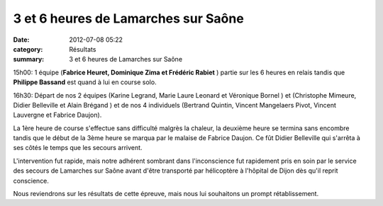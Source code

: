 3 et 6 heures de Lamarches sur Saône
====================================

:date: 2012-07-08 05:22
:category: Résultats
:summary: 3 et 6 heures de Lamarches sur Saône

15h00: 1 équipe (**Fabrice Heuret, Dominique Zima et Frédéric Rabiet** ) partie sur les 6 heures en relais tandis que **Philippe Bassand**  est quand à lui en course solo.


|photo-andre-kotyla.jpg|


16h30: Départ de nos 2 équipes (Karine Legrand, Marie Laure Leonard et Véronique Bornel ) et (Christophe Mimeure, Didier Belleville et Alain Brégand ) et de nos 4 individuels (Bertrand Quintin, Vincent Mangelaers Pivot, Vincent Lauvergne et Fabrice Daujon).


La 1ère heure de course s'effectue sans difficulté malgrès la chaleur, la deuxième heure se termina sans encombre tandis que le début de la 3ème heure se marqua par le malaise de Fabrice Daujon. Ce fût Didier Belleville qui s'arrêta à ses côtés le temps que les secours arrivent.


|l-hydratation-etait-indispensable-compte-tenu-de-la-chaleur.jpg|


L'intervention fut rapide, mais notre adhérent sombrant dans l'inconscience fut rapidement pris en soin par le service des secours de Lamarches sur Saône avant d'être transporté par hélicoptère à l'hôpital de Dijon dès qu'il reprit conscience.


Nous reviendrons sur les résultats de cette épreuve, mais nous lui souhaitons un prompt rétablissement.

.. |photo-andre-kotyla.jpg| image:: http://assets.acr-dijon.org/old/httpidataover-blogcom0120862coursescourses-2012ronde-des-etangs-photo-andre-kotyla.jpg
.. |l-hydratation-etait-indispensable-compte-tenu-de-la-chaleur.jpg| image:: http://assets.acr-dijon.org/old/httpimgover-blogcom500x3790120862coursescourses-2012ronde-des-etangs-l-hydratation-etait-indispensable-compte-tenu-de-la-chaleur.jpg
